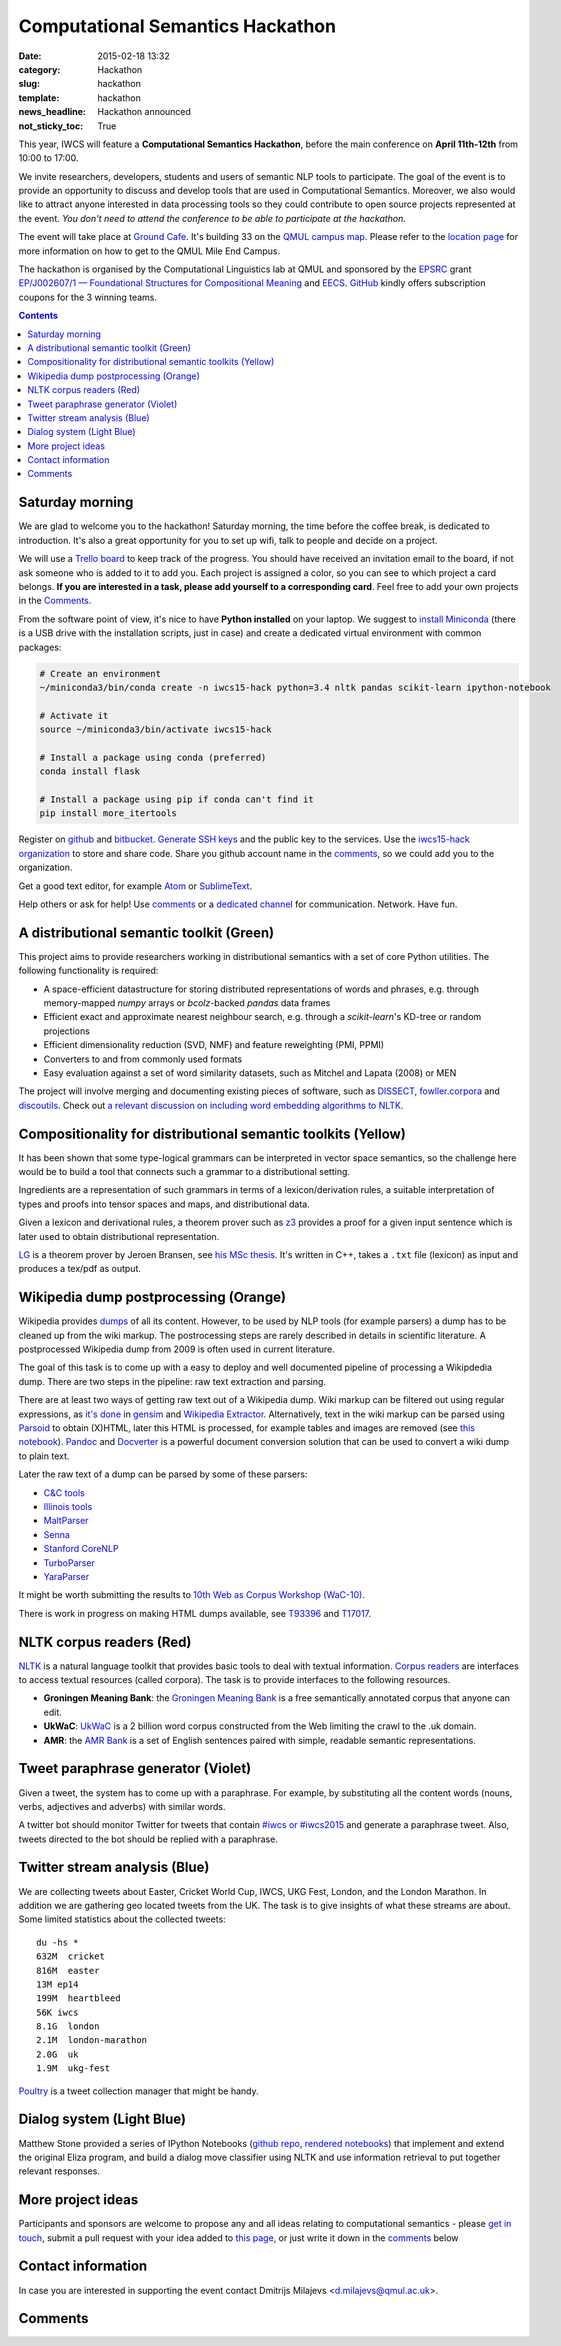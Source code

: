 =================================
Computational Semantics Hackathon
=================================

:date: 2015-02-18 13:32
:category: Hackathon
:slug: hackathon
:template: hackathon
:news_headline: Hackathon announced
:not_sticky_toc: True

This year, IWCS will feature a **Computational Semantics Hackathon**, before the
main conference on **April 11th-12th** from 10:00 to 17:00.

We invite researchers, developers, students and users of semantic NLP tools to
participate. The goal of the event is to provide an opportunity to discuss and
develop tools that are used in Computational Semantics. Moreover, we also would
like to attract anyone interested in data processing tools so they could
contribute to open source projects represented at the event. *You don't need to
attend the conference to be able to participate at the hackathon.*

The event will take place at `Ground Cafe <http://www.qmsu.org/ground/>`_. It's
building 33 on the `QMUL campus map <{filename}/static/qm-campus-map.pdf>`_.
Please refer to the `location page <{filename}/articles/09-location.rst>`_ for
more information on how to get to the QMUL Mile End Campus.

The hackathon is organised by the Computational Linguistics lab at QMUL and
sponsored by the EPSRC_ grant `EP/J002607/1 — Foundational Structures for
Compositional Meaning`__ and `EECS`_. GitHub_ kindly offers subscription coupons
for the 3 winning teams.

__ http://gow.epsrc.ac.uk/NGBOViewGrant.aspx?GrantRef=EP/J002607/1

.. _EPSRC: http://www.epsrc.ac.uk/
.. _EECS: http://eecs.qmul.ac.uk/
.. _GitHub: https://github.com

.. contents::
    :depth: 2

Saturday morning
================

We are glad to welcome you to the hackathon! Saturday morning, the time before
the coffee break, is dedicated to introduction. It's also a great opportunity
for you to set up wifi, talk to people and decide on a project.

We will use a `Trello board <https://trello.com/b/AQIKkm6V/iwcs-
hackathon-2015>`_ to keep track of the progress. You should have received an
invitation email to the board, if not ask someone who is added to it to add you.
Each project is assigned a color, so you can see to which project a card
belongs. **If you are interested in a task, please add yourself to a
corresponding card**. Feel free to add your own projects in the Comments_.

From the software point of view, it's nice to have **Python installed** on your
laptop. We suggest to `install Miniconda`_ (there is a USB drive with the
installation scripts, just in case) and create a dedicated virtual environment
with common packages:

.. _`install Miniconda`: http://eecs.io/python-environment-for-scientific-computing.html

.. code-block:: bash

  # Create an environment
  ~/miniconda3/bin/conda create -n iwcs15-hack python=3.4 nltk pandas scikit-learn ipython-notebook

  # Activate it
  source ~/miniconda3/bin/activate iwcs15-hack

  # Install a package using conda (preferred)
  conda install flask

  # Install a package using pip if conda can't find it
  pip install more_itertools

Register on `github <https://github.com>`_ and `bitbucket
<https://bitbucket.org>`_. `Generate SSH keys`__ and the public key to the
services. Use the `iwcs15-hack organization`_ to store and share code. Share you
github account name in the comments_, so we could add you to the organization.

.. _`iwcs15-hack organization`: https://github.com/iwcs15-hack


Get a good text editor, for example `Atom <https://atom.io/>`_ or `SublimeText
<http://www.sublimetext.com/>`_.

__ https://help.github.com/articles/generating-ssh-keys/

Help others or ask for help! Use comments_ or a `dedicated channel`__ for
communication. Network. Have fun.

__ https://tlk.io/iwcs15-hack

A distributional semantic toolkit (Green)
=========================================

This project aims to provide researchers working in distributional semantics with
a set of core Python utilities. The following functionality is required:

* A space-efficient datastructure for storing distributed representations of words
  and phrases, e.g. through memory-mapped `numpy` arrays or `bcolz`-backed `pandas` data frames
* Efficient exact and approximate nearest neighbour search, e.g. through a `scikit-learn`'s
  KD-tree or random projections
* Efficient dimensionality reduction (SVD, NMF) and feature reweighting (PMI, PPMI)
* Converters to and from commonly used formats
* Easy evaluation against a set of word similarity datasets, such as Mitchel and Lapata (2008) or MEN

The project will involve merging and documenting existing pieces of software,
such as `DISSECT`_, `fowller.corpora`_ and `discoutils`_. Check out `a relevant
discussion on including word embedding algorithms to NLTK`__.

__ https://github.com/nltk/nltk/issues/798

.. _DISSECT: https://github.com/composes-toolkit/dissect
.. _fowller.corpora:  https://github.com/dimazest/fowler.corpora
.. _discoutils: https://github.com/MLCL/DiscoUtils

Compositionality for distributional semantic toolkits (Yellow)
==============================================================

It has been shown that some type-logical grammars can be interpreted in vector
space semantics, so the challenge here would be to build a tool that connects
such a grammar to a distributional setting.

Ingredients are a representation of such grammars in terms of a
lexicon/derivation rules, a suitable interpretation of types and proofs into
tensor spaces and maps, and distributional data.

Given a lexicon and derivational rules, a theorem prover such as z3_ provides a
proof for a given input sentence which is later used to obtain distributional
representation.

LG_ is a theorem prover by Jeroen Bransen, see `his MSc thesis`__. It's written
in C++, takes a ``.txt`` file (lexicon) as input and produces a tex/pdf as
output.

.. _z3: http://rise4fun.com/z3
.. _LG: {filename}/static/LGprover2.zip
__ http://dspace.library.uu.nl/handle/1874/179422

Wikipedia dump postprocessing (Orange)
======================================

Wikipedia provides `dumps`__ of all its content. However, to be used by NLP
tools (for example parsers) a dump has to be cleaned up from the wiki markup.
The postrocessing steps are rarely described in details in scientific
literature. A postprocessed Wikipedia dump from 2009 is often used in
current literature.

__ https://dumps.wikimedia.org/enwiki/

The goal of this task is to come up with a easy to deploy and well documented
pipeline of processing a Wikipdedia dump. There are two steps in the pipeline:
raw text extraction and parsing.

There are at least two ways of getting raw text out of a Wikipedia dump. Wiki
markup can be filtered out using regular expressions, as `it's done`__ in
`gensim`_ and `Wikipedia Extractor`_. Alternatively, text in the wiki markup can
be parsed using `Parsoid`_ to obtain (X)HTML, later this HTML is processed, for
example tables and images are removed (see `this notebook`__). `Pandoc`_ and
`Docverter`_ is a powerful document conversion solution that can be used to
convert a wiki dump to plain text.

.. _gensim: https://radimrehurek.com/gensim/
.. _Parsoid: https://www.mediawiki.org/wiki/Parsoid
.. _Pandoc: http://johnmacfarlane.net/pandoc/
.. _Docverter: https://github.com/docverter/docverter#docverter-server
.. _`Wikipedia Extractor`: https://github.com/bwbaugh/wikipedia-extractor


__ https://github.com/piskvorky/gensim/blob/develop/gensim/corpora/wikicorpus.py
__ http://nbviewer.ipython.org/urls/bitbucket.org/dimazest/phd-buildout/raw/tip/notebooks/Wikipedia%20dump.ipynb

Later the raw text of a dump can be parsed by some of these parsers:

* `C&C tools <http://svn.ask.it.usyd.edu.au/trac/candc>`_
* `Illinois tools <http://cogcomp.cs.illinois.edu/page/software>`_
* `MaltParser <http://www.maltparser.org/>`_
* `Senna <http://ml.nec-labs.com/senna/>`_
* `Stanford CoreNLP <http://nlp.stanford.edu/software/corenlp.shtml>`_
* `TurboParser <http://www.ark.cs.cmu.edu/TurboParser/>`_
* `YaraParser <https://github.com/yahoo/YaraParser>`_

It might be worth submitting the results to `10th Web as Corpus Workshop
(WaC-10)`_.

.. _`10th Web as Corpus Workshop (WaC-10)`: https://www.sigwac.org.uk/wiki/WAC10

There is work in progress on making HTML dumps available, see T93396_ and
T17017_.

.. _T93396: https://phabricator.wikimedia.org/T93396
.. _T17017: https://phabricator.wikimedia.org/T17017

NLTK corpus readers (Red)
=========================

`NLTK <http://www.nltk.org/>`_ is a natural language toolkit that provides basic
tools to deal with textual information. `Corpus readers`__ are interfaces to
access textual resources (called corpora). The task is to provide interfaces to
the following resources.

__ http://www.nltk.org/api/nltk.corpus.reader.html#module-nltk.corpus.reader

* **Groningen Meaning Bank**: the `Groningen Meaning Bank`__ is a free
  semantically annotated corpus that anyone can edit.

  __ http://gmb.let.rug.nl/

* **UkWaC**: `UkWaC <http://wacky.sslmit.unibo.it/doku.php>`_ is a 2 billion
  word corpus constructed from the Web   limiting the crawl to the .uk domain.

* **AMR**: the `AMR Bank`__ is a set of English sentences paired with simple,
  readable semantic representations.

  __ http://amr.isi.edu/index.html

Tweet paraphrase generator (Violet)
===================================

Given a tweet, the system has to come up with a paraphrase. For example, by
substituting all the content words (nouns, verbs, adjectives and adverbs) with
similar words.

A twitter bot should monitor Twitter for tweets that contain `#iwcs or #iwcs2015
<https://twitter.com/search?q=%23iwcs%20OR%20%23iwcs2015>`_ and generate a paraphrase tweet. Also,
tweets directed to the bot should be replied with a paraphrase.

Twitter stream analysis (Blue)
==============================

We are collecting tweets about Easter, Cricket World Cup, IWCS, UKG Fest,
London, and the London Marathon. In addition we are gathering geo located tweets
from the UK. The task is to give insights of what these streams are about. Some
limited statistics about the collected tweets::

  du -hs *
  632M  cricket
  816M  easter
  13M ep14
  199M  heartbleed
  56K iwcs
  8.1G  london
  2.1M  london-marathon
  2.0G  uk
  1.9M  ukg-fest

Poultry_ is a tweet collection manager that might be handy.

.. _Poultry: http://poultry.readthedocs.org/en/latest/

Dialog system (Light Blue)
==========================

Matthew Stone provided a series of IPython Notebooks (`github repo`__, `rendered
notebooks`__) that implement and extend the original Eliza program, and build a
dialog move classifier using NLTK and use information retrieval to put together
relevant responses.

__ https://github.com/iwcs15-hack/dialog_system
__ http://nbviewer.ipython.org/github/iwcs15-hack/dialog_system/tree/master/

More project ideas
==================

Participants and sponsors are welcome to propose any and all ideas relating to
computational semantics - please `get in touch`__, submit a pull request with
your idea added to `this page`__, or just write it down in the comments_ below

__ mailto:d.milajevs@qmul.ac.uk?subject=IWCS-Hackathon
__ https://github.com/iwcs2015/iwcs2015.github.io/blob/pelican/content/articles/07-hackathon.rst

Contact information
===================

In case you are interested in supporting the event contact Dmitrijs Milajevs
<d.milajevs@qmul.ac.uk>.

Comments
========

.. html::

  <div id="disqus_thread"></div>
  <script type="text/javascript">
      /* * * CONFIGURATION VARIABLES * * */
      var disqus_shortname = 'iwcs2015';

      /* * * DON'T EDIT BELOW THIS LINE * * */
      (function() {
          var dsq = document.createElement('script'); dsq.type = 'text/javascript'; dsq.async = true;
          dsq.src = '//' + disqus_shortname + '.disqus.com/embed.js';
          (document.getElementsByTagName('head')[0] || document.getElementsByTagName('body')[0]).appendChild(dsq);
      })();
  </script>
  <noscript>Please enable JavaScript to view the <a href="https://disqus.com/?ref_noscript" rel="nofollow">comments powered by Disqus.</a></noscript>
